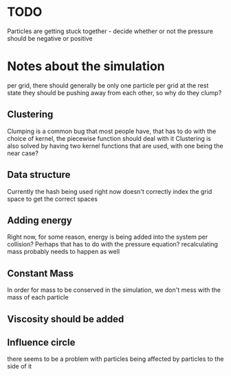 * TODO 
  Particles are getting stuck together - decide whether or not the pressure should be negative or positive

* Notes about the simulation
  per grid, there should generally be only one particle per grid at the rest state
  they should be pushing away from each other, so why do they clump?

** Clustering
   Clumping is a common bug that most people have, that has to do with the choice of kernel, the piecewise function should deal with it
   Clustering is also solved by having two kernel functions that are used, with one being the near case?

** Data structure
   Currently the hash being used right now doesn't correctly index the grid space to get the correct spaces

** Adding energy  
   Right now, for some reason, energy is being added into the system per collision?
   Perhaps that has to do with the pressure equation?
   recalculating mass probably needs to happen as well
** Constant Mass
   In order for mass to be conserved in the simulation, we don't mess with the mass of each particle
** Viscosity should be added

** Influence circle
   there seems to be a problem with particles being affected by particles to the side of it
